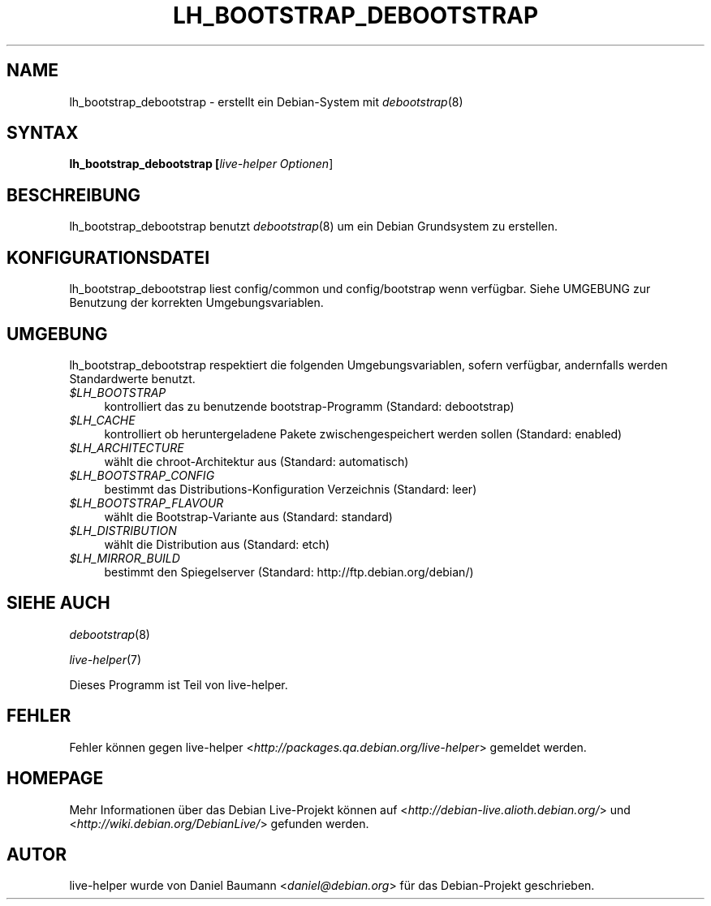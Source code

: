 .TH LH_BOOTSTRAP_DEBOOTSTRAP 1 "27.08.2007" "1.0~a25" "live\-helper"

.SH NAME
lh_bootstrap_debootstrap \- erstellt ein Debian-System mit \fIdebootstrap\fR(8)

.SH SYNTAX
.B lh_bootstrap_debootstrap [\fIlive\-helper\ Optionen\fR\|]

.SH BESCHREIBUNG
lh_bootstrap_debootstrap benutzt \fIdebootstrap\fR(8) um ein Debian Grundsystem zu erstellen.

.SH KONFIGURATIONSDATEI
lh_bootstrap_debootstrap liest config/common und config/bootstrap wenn verf\[:u]gbar. Siehe UMGEBUNG zur Benutzung der korrekten Umgebungsvariablen.

.SH UMGEBUNG
lh_bootstrap_debootstrap respektiert die folgenden Umgebungsvariablen, sofern verf\[:u]gbar, andernfalls werden Standardwerte benutzt.
.IP "\fI$LH_BOOTSTRAP\fR" 4
kontrolliert das zu benutzende bootstrap-Programm (Standard: debootstrap)
.IP "\fI$LH_CACHE\fR" 4
kontrolliert ob heruntergeladene Pakete zwischengespeichert werden sollen (Standard: enabled)
.PP
.IP "\fI$LH_ARCHITECTURE\fR" 4
w\[:a]hlt die chroot-Architektur aus (Standard: automatisch)
.IP "\fI$LH_BOOTSTRAP_CONFIG\fR" 4
bestimmt das Distributions-Konfiguration Verzeichnis (Standard: leer)
.IP "\fI$LH_BOOTSTRAP_FLAVOUR\fR" 4
w\[:a]hlt die Bootstrap-Variante aus (Standard: standard)
.IP "\fI$LH_DISTRIBUTION\fR" 4
w\[:a]hlt die Distribution aus (Standard: etch)
.IP "\fI$LH_MIRROR_BUILD\fR" 4
bestimmt den Spiegelserver (Standard: http://ftp.debian.org/debian/)

.SH SIEHE AUCH
\fIdebootstrap\fR(8)
.PP
\fIlive\-helper\fR(7)
.PP
Dieses Programm ist Teil von live\-helper.

.SH FEHLER
Fehler k\[:o]nnen gegen live\-helper <\fIhttp://packages.qa.debian.org/live\-helper\fR> gemeldet werden.

.SH HOMEPAGE
Mehr Informationen \[:u]ber das Debian Live\-Projekt k\[:o]nnen auf <\fIhttp://debian\-live.alioth.debian.org/\fR> und <\fIhttp://wiki.debian.org/DebianLive/\fR> gefunden werden.

.SH AUTOR
live\-helper wurde von Daniel Baumann <\fIdaniel@debian.org\fR> f\[:u]r das Debian\-Projekt geschrieben.
